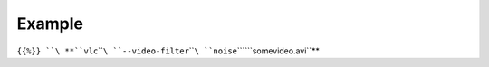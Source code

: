 .. raw:: mediawiki

   {{Module|name=noise|type=Video filter|first_version=0.9.0|last_version=1.1.13|description=add random noise to the video}}

Example
-------

``{{%}} ``\ **``vlc``\ ````\ ``--video-filter``\ ````\ ``noise``\ ````\ ``somevideo.avi``**

.. raw:: mediawiki

   {{Documentation footer}}
